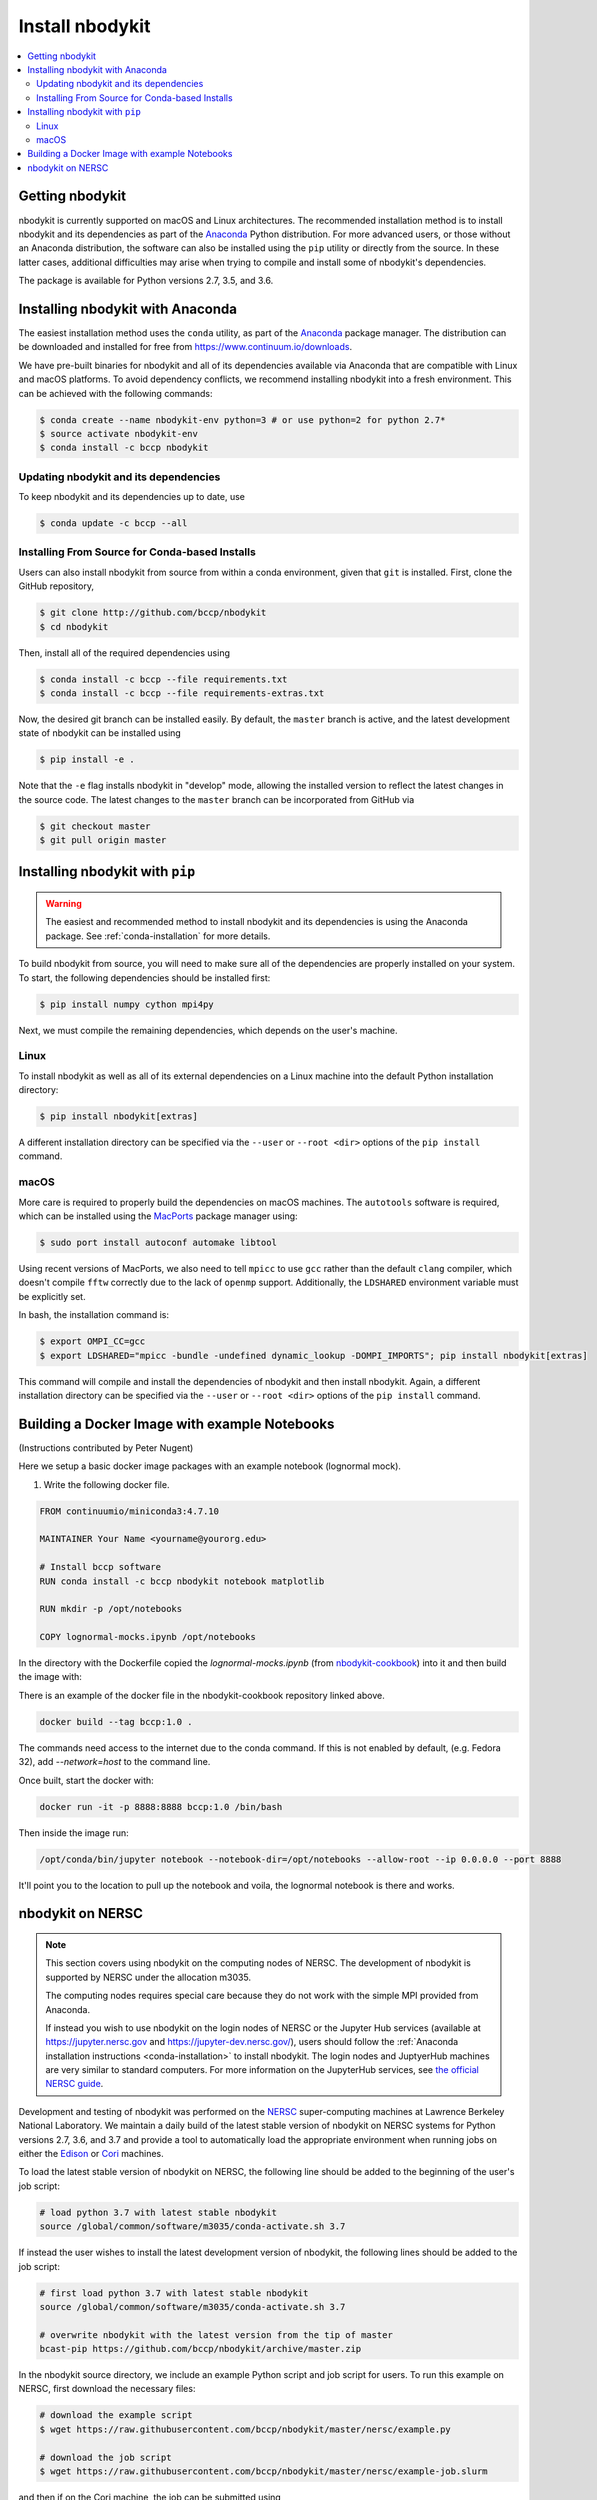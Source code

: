 Install nbodykit
================

.. contents::
   :depth: 2
   :local:
   :backlinks: none

.. _getting-nbodykit:

Getting nbodykit
----------------


nbodykit is currently supported on macOS and Linux architectures. The
recommended installation method is to install nbodykit and its
dependencies as part of the `Anaconda <https://www.continuum.io/downloads>`_
Python distribution. For more advanced users, or those without an
Anaconda distribution, the software can also be installed using the ``pip``
utility or directly from the source. In these latter cases, additional
difficulties may arise when trying to compile and install some of
nbodykit's dependencies.

The package is available for Python versions 2.7, 3.5, and 3.6.

.. _conda-installation:

Installing nbodykit with Anaconda
---------------------------------

The easiest installation method uses the ``conda`` utility, as part
of the `Anaconda <https://www.continuum.io/downloads>`_ package
manager. The distribution can be downloaded and installed for free from
https://www.continuum.io/downloads.

We have pre-built binaries for nbodykit and all of its dependencies available
via Anaconda that are compatible with Linux and macOS platforms.
To avoid dependency conflicts, we recommend installing nbodykit into a
fresh environment. This can be achieved with the following commands:

.. code-block:: bash

  $ conda create --name nbodykit-env python=3 # or use python=2 for python 2.7*
  $ source activate nbodykit-env
  $ conda install -c bccp nbodykit

Updating nbodykit and its dependencies
~~~~~~~~~~~~~~~~~~~~~~~~~~~~~~~~~~~~~~

To keep nbodykit and its dependencies up to date, use

.. code-block:: bash

  $ conda update -c bccp --all

Installing From Source for Conda-based Installs
~~~~~~~~~~~~~~~~~~~~~~~~~~~~~~~~~~~~~~~~~~~~~~~

Users can also install nbodykit from source from within a conda environment,
given that ``git`` is installed. First, clone the GitHub repository,

.. code-block:: bash

  $ git clone http://github.com/bccp/nbodykit
  $ cd nbodykit

Then, install all of the required dependencies using

.. code-block:: bash

  $ conda install -c bccp --file requirements.txt
  $ conda install -c bccp --file requirements-extras.txt

Now, the desired git branch can be installed easily. By default, the ``master``
branch is active, and the latest development state of nbodykit can be installed
using

.. code-block:: bash

  $ pip install -e .

Note that the ``-e`` flag installs nbodykit in "develop" mode, allowing the
installed version to reflect the latest changes in the source code. The latest
changes to the ``master`` branch can be incorporated from GitHub via

.. code-block:: bash

  $ git checkout master
  $ git pull origin master

.. _pip-installation:

Installing nbodykit with ``pip``
--------------------------------

.. warning::

    The easiest and recommended method to install nbodykit and its dependencies
    is using the Anaconda package. See :ref:`conda-installation` for more details.

To build nbodykit from source, you will need to make sure all of the dependencies
are properly installed on your system. To start, the following dependencies
should be installed first:

.. code-block:: bash

    $ pip install numpy cython mpi4py

Next, we must compile the remaining dependencies, which depends on the user's
machine.

Linux
~~~~~

To install nbodykit as well as all of its external dependencies on a Linux machine
into the default Python installation directory:

.. code-block:: bash

    $ pip install nbodykit[extras]

A different installation directory can be specified via the ``--user`` or
``--root <dir>`` options of the ``pip install`` command.

macOS
~~~~~

More care is required to properly build the dependencies on macOS machines.
The ``autotools`` software is required, which can be installed using
the `MacPorts <https://www.macports.org/install.php>`_ package manager using:

.. code-block:: bash

    $ sudo port install autoconf automake libtool

Using recent versions of MacPorts, we also need to tell ``mpicc`` to use ``gcc``
rather than the default ``clang`` compiler, which doesn't compile ``fftw`` correctly
due to the lack of ``openmp`` support. Additionally, the ``LDSHARED``
environment variable must be explicitly set.

In bash, the installation command is:

.. code-block:: bash

    $ export OMPI_CC=gcc
    $ export LDSHARED="mpicc -bundle -undefined dynamic_lookup -DOMPI_IMPORTS"; pip install nbodykit[extras]

This command will compile and install the dependencies of nbodykit and then
install nbodykit. Again, a different installation directory can be specified via
the ``--user`` or ``--root <dir>`` options of the ``pip install`` command.


Building a Docker Image with example Notebooks
----------------------------------------------

(Instructions contributed by Peter Nugent)

Here we setup a basic docker image packages with an example notebook (lognormal mock).

1. Write the following docker file.

.. code-block:: bash

    FROM continuumio/miniconda3:4.7.10

    MAINTAINER Your Name <yourname@yourorg.edu>

    # Install bccp software
    RUN conda install -c bccp nbodykit notebook matplotlib

    RUN mkdir -p /opt/notebooks

    COPY lognormal-mocks.ipynb /opt/notebooks


In the directory with the Dockerfile copied the 
`lognormal-mocks.ipynb` (from `nbodykit-cookbook <https://github.com/bccp/nbodykit-cookbook>`_) into it and then build the image with:

There is an example of the docker file in the nbodykit-cookbook repository
linked above.

.. code-block:: bash

    docker build --tag bccp:1.0 .

The commands need access to the internet due to the conda command.
If this is not enabled by default, (e.g. Fedora 32), add `--network=host`
to the command line.

Once built, start the docker with:


.. code-block:: bash

    docker run -it -p 8888:8888 bccp:1.0 /bin/bash

Then inside the image run:


.. code-block:: bash

    /opt/conda/bin/jupyter notebook --notebook-dir=/opt/notebooks --allow-root --ip 0.0.0.0 --port 8888

It'll point you to the location to pull up the notebook and voila, the lognormal notebook is there and works.


.. _nbodykit-on-NERSC:

nbodykit on NERSC
-----------------

.. note::

    This section covers using nbodykit on the computing nodes of NERSC.
    The development of nbodykit is supported by NERSC under the allocation m3035.

    The computing nodes requires special care because they do not work with
    the simple MPI provided from Anaconda.


    If instead you wish to use nbodykit on the login nodes of NERSC or the
    Jupyter Hub services (available at https://jupyter.nersc.gov and
    https://jupyter-dev.nersc.gov/), users should follow the
    :ref:`Anaconda installation instructions <conda-installation>`
    to install nbodykit. The login nodes and JuptyerHub machines are very
    similar to standard computers. For more information on the JupyterHub
    services, see `the official NERSC guide`_.

Development and testing of nbodykit was performed on the `NERSC`_ super-computing
machines at Lawrence Berkeley National Laboratory. We maintain a daily build of
the latest stable version of nbodykit on NERSC systems for Python versions
2.7, 3.6, and 3.7 and provide a tool to automatically load
the appropriate environment when running jobs on either the `Edison`_ or `Cori`_
machines.

To load the latest stable version of nbodykit on NERSC, the following line
should be added to the beginning of the user's job script:

.. code-block:: bash

  # load python 3.7 with latest stable nbodykit
  source /global/common/software/m3035/conda-activate.sh 3.7


If instead the user wishes to install the latest development version
of nbodykit, the following lines should be added to the job script:

.. code-block:: bash

  # first load python 3.7 with latest stable nbodykit
  source /global/common/software/m3035/conda-activate.sh 3.7

  # overwrite nbodykit with the latest version from the tip of master
  bcast-pip https://github.com/bccp/nbodykit/archive/master.zip

In the nbodykit source directory, we include an example Python script
and job script for users. To run this example on NERSC, first download
the necessary files:

.. code-block:: bash

  # download the example script
  $ wget https://raw.githubusercontent.com/bccp/nbodykit/master/nersc/example.py

  # download the job script
  $ wget https://raw.githubusercontent.com/bccp/nbodykit/master/nersc/example-job.slurm

and then if on the Cori machine, the job can be submitted using

.. code-block:: bash

  $ sbatch -C haswell example-job.slurm

of if on the Edison machine, use

.. code-block:: bash

  $ sbatch example-job.slurm

The example job script simply loads the nbodykit environment and executes
the Python script in parallel, in this case, using 16 CPUs.

.. code-block:: bash

    #!/bin/bash
    #SBATCH -p debug
    #SBATCH -o nbkit-example
    #SBATCH -n 16

    # load nbodykit
    source /global/common/software/m3035/conda-activate.sh 3.7

    # run the main nbodykit example
    srun -n 16 python example.py

If successful, this will save a file ``nbkit_example_power.json`` to the
current working directory.

.. _`NERSC`: http://www.nersc.gov/systems/
.. _`Edison`: https://www.nersc.gov/users/computational-systems/edison/
.. _`Cori`: https://www.nersc.gov/users/computational-systems/cori
.. _`the official NERSC guide`: http://www.nersc.gov/users/data-analytics/data-analytics-2/jupyter-and-rstudio/
